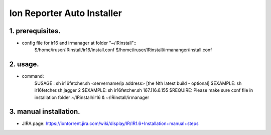 Ion Reporter Auto Installer
=============================

1. prerequisites.
-------------
-  config file for ir16 and irmanager at folder "~/IRinstall"::
    $/home/iruser/IRinstall/ir16/install.conf
    $/home/iruser/IRinstall/irmananger/install.conf 


2. usage. 
-------------
-  command:
    $USAGE  : sh ir16fetcher.sh <servername/ip address> [the Nth latest build - optional]
    $EXAMPLE: sh ir16fetcher.sh jagger 2
    $EXAMPLE: sh ir16fetcher.sh 167.116.6.155
    $REQUIRE: Please make sure conf file in installation folder ~/IRinstall/ir16 & ~/IRinstall/irmanager

3. manual installation.         
-------------
-  JIRA page: https://iontorrent.jira.com/wiki/display/IR/IR1.6+Installation+manual+steps


